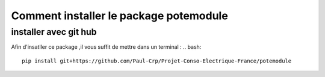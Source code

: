 Comment installer le package potemodule
========================================
installer avec git hub
-----------------------
Afin d'insatller ce package ,il vous suffit de mettre dans un terminal :
.. bash::
    pip install git+https://github.com/Paul-Crp/Projet-Conso-Electrique-France/potemodule